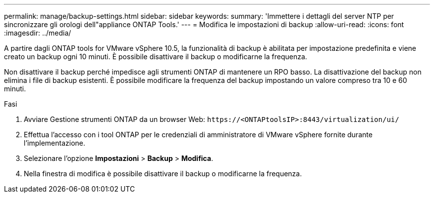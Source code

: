 ---
permalink: manage/backup-settings.html 
sidebar: sidebar 
keywords:  
summary: 'Immettere i dettagli del server NTP per sincronizzare gli orologi dell"appliance ONTAP Tools.' 
---
= Modifica le impostazioni di backup
:allow-uri-read: 
:icons: font
:imagesdir: ../media/


[role="lead"]
A partire dagli ONTAP tools for VMware vSphere 10.5, la funzionalità di backup è abilitata per impostazione predefinita e viene creato un backup ogni 10 minuti.  È possibile disattivare il backup o modificarne la frequenza.

Non disattivare il backup perché impedisce agli strumenti ONTAP di mantenere un RPO basso.  La disattivazione del backup non elimina i file di backup esistenti.  È possibile modificare la frequenza del backup impostando un valore compreso tra 10 e 60 minuti.

.Fasi
. Avviare Gestione strumenti ONTAP da un browser Web: `\https://<ONTAPtoolsIP>:8443/virtualization/ui/`
. Effettua l'accesso con i tool ONTAP per le credenziali di amministratore di VMware vSphere fornite durante l'implementazione.
. Selezionare l'opzione *Impostazioni* > *Backup* > *Modifica*.
. Nella finestra di modifica è possibile disattivare il backup o modificarne la frequenza.


